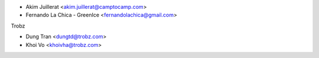 * Akim Juillerat <akim.juillerat@camptocamp.com>
* Fernando La Chica - GreenIce <fernandolachica@gmail.com>

Trobz

* Dung Tran <dungtd@trobz.com>
* Khoi Vo <khoivha@trobz.com>
